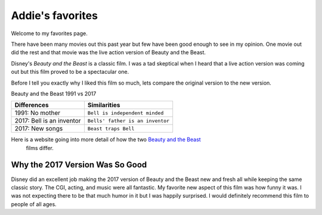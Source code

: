 Addie's favorites
=============

Welcome to my favorites page. 

There have been many movies out this past year but few have been 
good enough to see in my opinion. One movie out did the rest and
that movie was the live action version of Beauty and the Beast.

Disney's *Beauty and the Beast* is a classic film. I was a tad
skeptical when I heard that a live action version was coming out
but this film proved to be a spectacular one.

Before I tell you exactly why I liked this film so much, lets 
compare the original version to the new version. 

Beauty and the Beast 1991 vs 2017

==========================  ==================================
Differences                    Similarities
==========================  ==================================
1991: No mother              ``Bell is independent minded``
2017: Bell is an inventor    ``Bells' father is an inventor``
2017: New songs              ``Beast traps Bell``
==========================  ==================================


Here is a website going into more detail of how the two `Beauty and the Beast`_ 
 films differ.

.. _Beauty and the Beast: http://time.com/4702119/beauty-and-the-beast-differences-original-version/


Why the 2017 Version Was So Good
--------------------------------

Disney did an excellent job making the 2017 version of Beauty and
the Beast new and fresh all while keeping the same classic story.
The CGI, acting, and music were all fantastic. My favorite new 
aspect of this film was how funny it was. I was not expecting
there to be that much humor in it but I was happily surprised.
I would definitely recommend this film to people of all ages. 
